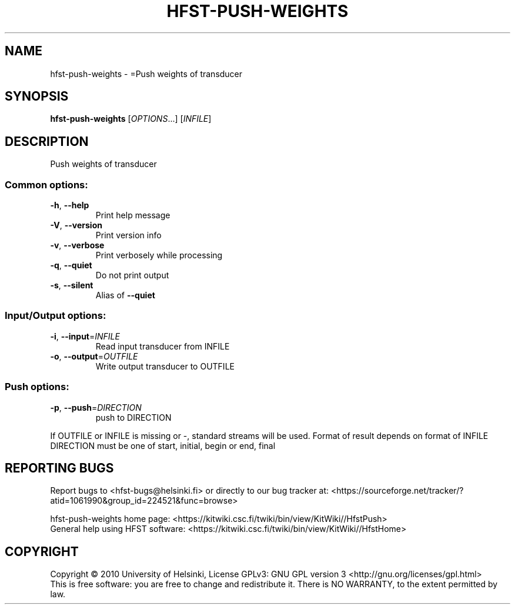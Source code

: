 .\" DO NOT MODIFY THIS FILE!  It was generated by help2man 1.40.4.
.TH HFST-PUSH-WEIGHTS "1" "April 2012" "HFST" "User Commands"
.SH NAME
hfst-push-weights \- =Push weights of transducer
.SH SYNOPSIS
.B hfst-push-weights
[\fIOPTIONS\fR...] [\fIINFILE\fR]
.SH DESCRIPTION
Push weights of transducer
.SS "Common options:"
.TP
\fB\-h\fR, \fB\-\-help\fR
Print help message
.TP
\fB\-V\fR, \fB\-\-version\fR
Print version info
.TP
\fB\-v\fR, \fB\-\-verbose\fR
Print verbosely while processing
.TP
\fB\-q\fR, \fB\-\-quiet\fR
Do not print output
.TP
\fB\-s\fR, \fB\-\-silent\fR
Alias of \fB\-\-quiet\fR
.SS "Input/Output options:"
.TP
\fB\-i\fR, \fB\-\-input\fR=\fIINFILE\fR
Read input transducer from INFILE
.TP
\fB\-o\fR, \fB\-\-output\fR=\fIOUTFILE\fR
Write output transducer to OUTFILE
.SS "Push options:"
.TP
\fB\-p\fR, \fB\-\-push\fR=\fIDIRECTION\fR
push to DIRECTION
.PP
If OUTFILE or INFILE is missing or \-, standard streams will be used.
Format of result depends on format of INFILE
DIRECTION must be one of start, initial, begin or end, final
.SH "REPORTING BUGS"
Report bugs to <hfst\-bugs@helsinki.fi> or directly to our bug tracker at:
<https://sourceforge.net/tracker/?atid=1061990&group_id=224521&func=browse>
.PP
hfst\-push\-weights home page:
<https://kitwiki.csc.fi/twiki/bin/view/KitWiki//HfstPush>
.br
General help using HFST software:
<https://kitwiki.csc.fi/twiki/bin/view/KitWiki//HfstHome>
.SH COPYRIGHT
Copyright \(co 2010 University of Helsinki,
License GPLv3: GNU GPL version 3 <http://gnu.org/licenses/gpl.html>
.br
This is free software: you are free to change and redistribute it.
There is NO WARRANTY, to the extent permitted by law.
